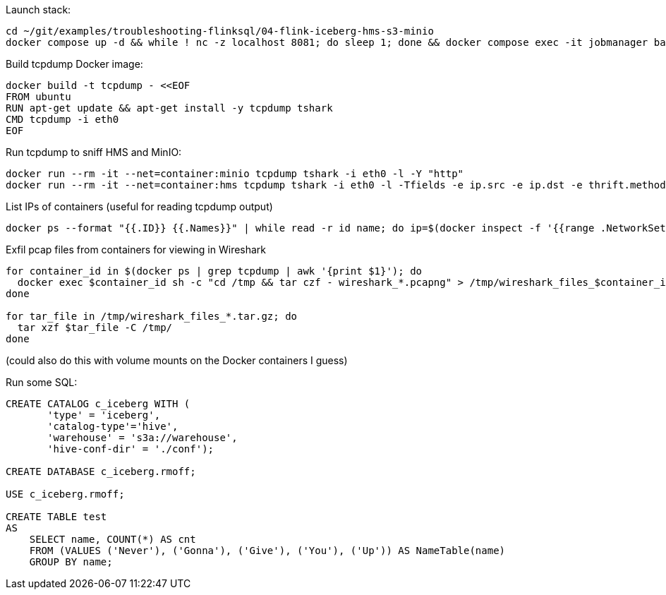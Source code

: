 
Launch stack:

[source,bash]
----
cd ~/git/examples/troubleshooting-flinksql/04-flink-iceberg-hms-s3-minio
docker compose up -d && while ! nc -z localhost 8081; do sleep 1; done && docker compose exec -it jobmanager bash -c "./bin/sql-client.sh"
----

Build tcpdump Docker image:

[source,bash]
----
docker build -t tcpdump - <<EOF
FROM ubuntu
RUN apt-get update && apt-get install -y tcpdump tshark
CMD tcpdump -i eth0
EOF
----

Run tcpdump to sniff HMS and MinIO:

[source,bash]
----
docker run --rm -it --net=container:minio tcpdump tshark -i eth0 -l -Y "http"
docker run --rm -it --net=container:hms tcpdump tshark -i eth0 -l -Tfields -e ip.src -e ip.dst -e thrift.method -e thrift.binary -Y "thrift"
----

List IPs of containers (useful for reading tcpdump output)

[source,bash]
----
docker ps --format "{{.ID}} {{.Names}}" | while read -r id name; do ip=$(docker inspect -f '{{range .NetworkSettings.Networks}}{{.IPAddress}}{{end}}' $id); printf "%-15s %-20s\n" "$ip" "$name"; done | awk 'BEGIN { print "IP Address       Container Name"; print "---------------  --------------------" } { print }'
----

Exfil pcap files from containers for viewing in Wireshark
[source,bash]
----
for container_id in $(docker ps | grep tcpdump | awk '{print $1}'); do
  docker exec $container_id sh -c "cd /tmp && tar czf - wireshark_*.pcapng" > /tmp/wireshark_files_$container_id.tar.gz
done

for tar_file in /tmp/wireshark_files_*.tar.gz; do
  tar xzf $tar_file -C /tmp/
done
----

(could also do this with volume mounts on the Docker containers I guess)

Run some SQL:

[source,sql]
----
CREATE CATALOG c_iceberg WITH (
       'type' = 'iceberg',
       'catalog-type'='hive',
       'warehouse' = 's3a://warehouse',
       'hive-conf-dir' = './conf');

CREATE DATABASE c_iceberg.rmoff;

USE c_iceberg.rmoff;

CREATE TABLE test
AS 
    SELECT name, COUNT(*) AS cnt 
    FROM (VALUES ('Never'), ('Gonna'), ('Give'), ('You'), ('Up')) AS NameTable(name) 
    GROUP BY name;

----
